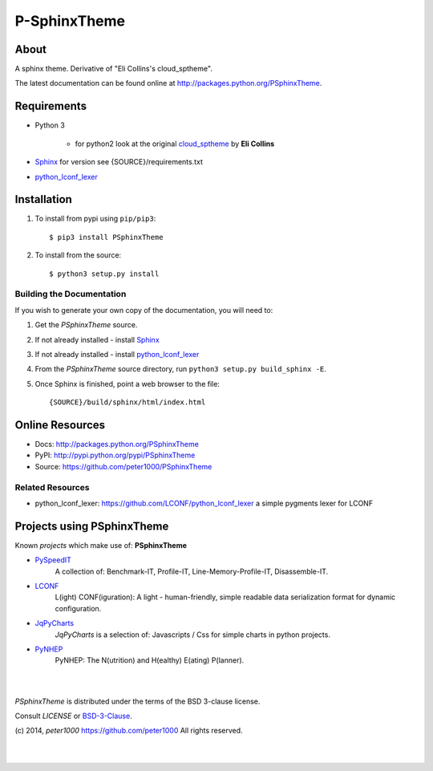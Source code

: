 =============
P-SphinxTheme
=============

About
=====
A sphinx theme. Derivative of "Eli Collins's cloud_sptheme".

The latest documentation can be found online at `<http://packages.python.org/PSphinxTheme>`_.


Requirements
============
- Python 3

   - for python2 look at the original `cloud_sptheme <https://bitbucket.org/ecollins/cloud_sptheme>`_ by **Eli Collins**

- `Sphinx <http://sphinx-doc.org/>`_  for version see {SOURCE}/requirements.txt
- `python_lconf_lexer <https://github.com/LCONF/python_lconf_lexer>`_


Installation
============
#. To install from pypi using ``pip/pip3``::

   $ pip3 install PSphinxTheme

#. To install from the source::

   $ python3 setup.py install


Building the Documentation
--------------------------
If you wish to generate your own copy of the documentation, you will need to:

#. Get the `PSphinxTheme` source.
#. If not already installed - install `Sphinx <http://sphinx-doc.org/>`_
#. If not already installed - install `python_lconf_lexer <https://github.com/LCONF/python_lconf_lexer>`_
#. From the `PSphinxTheme` source directory, run ``python3 setup.py build_sphinx -E``.
#. Once Sphinx is finished, point a web browser to the file::

   {SOURCE}/build/sphinx/html/index.html


Online Resources
================
- Docs:       http://packages.python.org/PSphinxTheme
- PyPI:       http://pypi.python.org/pypi/PSphinxTheme
- Source:     https://github.com/peter1000/PSphinxTheme

Related Resources
-----------------
- python_lconf_lexer: `<https://github.com/LCONF/python_lconf_lexer>`_ a simple pygments lexer for LCONF


Projects using PSphinxTheme
===========================

Known `projects` which make use of: **PSphinxTheme**

- `PySpeedIT <https://github.com/peter1000/PySpeedIT>`_
   A collection of: Benchmark-IT, Profile-IT, Line-Memory-Profile-IT, Disassemble-IT.

- `LCONF <https://github.com/peter1000/LCONF>`_
   L(ight) CONF(iguration): A light - human-friendly, simple readable data serialization format for dynamic configuration.

- `JqPyCharts <https://github.com/peter1000/JqPyCharts>`_
   `JqPyCharts` is a selection of: Javascripts / Css for simple charts in python projects.

- `PyNHEP <https://github.com/peter1000/PyNHEP>`_
   PyNHEP: The N(utrition) and H(ealthy) E(ating) P(lanner).

|
|

`PSphinxTheme` is distributed under the terms of the BSD 3-clause license.

Consult `LICENSE` or `BSD-3-Clause <http://opensource.org/licenses/BSD-3-Clause>`_.

(c) 2014, `peter1000` https://github.com/peter1000
All rights reserved.

|
|
